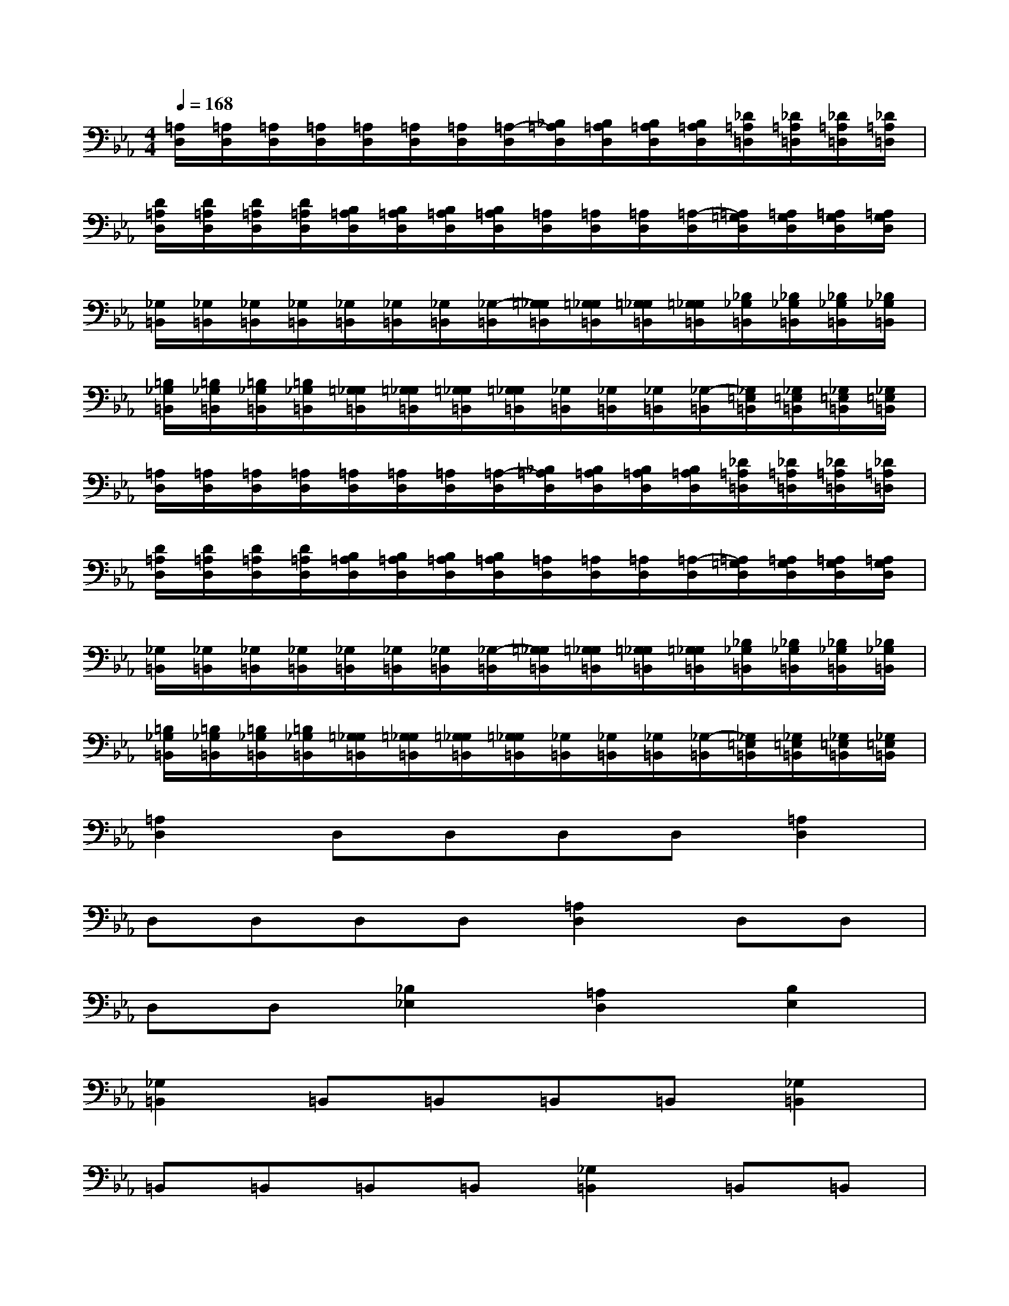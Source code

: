 X:1
T:
M:4/4
L:1/8
Q:1/4=168
K:Eb%3flats
V:1
[=A,/2D,/2][=A,/2D,/2][=A,/2D,/2][=A,/2D,/2][=A,/2D,/2][=A,/2D,/2][=A,/2D,/2][=A,/2-D,/2][_B,/2=A,/2D,/2][B,/2=A,/2D,/2][B,/2=A,/2D,/2][B,/2=A,/2D,/2][_D/2=A,/2=D,/2][_D/2=A,/2=D,/2][_D/2=A,/2=D,/2][_D/2=A,/2=D,/2]|
[D/2=A,/2D,/2][D/2=A,/2D,/2][D/2=A,/2D,/2][D/2=A,/2D,/2][B,/2=A,/2D,/2][B,/2=A,/2D,/2][B,/2=A,/2D,/2][B,/2=A,/2D,/2][=A,/2D,/2][=A,/2D,/2][=A,/2D,/2][=A,/2-D,/2][=A,/2=G,/2D,/2][=A,/2G,/2D,/2][=A,/2G,/2D,/2][=A,/2G,/2D,/2]|
[_G,/2=B,,/2][_G,/2=B,,/2][_G,/2=B,,/2][_G,/2=B,,/2][_G,/2=B,,/2][_G,/2=B,,/2][_G,/2=B,,/2][_G,/2-=B,,/2][=G,/2_G,/2=B,,/2][=G,/2_G,/2=B,,/2][=G,/2_G,/2=B,,/2][=G,/2_G,/2=B,,/2][_B,/2_G,/2=B,,/2][_B,/2_G,/2=B,,/2][_B,/2_G,/2=B,,/2][_B,/2_G,/2=B,,/2]|
[=B,/2_G,/2=B,,/2][=B,/2_G,/2=B,,/2][=B,/2_G,/2=B,,/2][=B,/2_G,/2=B,,/2][=G,/2_G,/2=B,,/2][=G,/2_G,/2=B,,/2][=G,/2_G,/2=B,,/2][=G,/2_G,/2=B,,/2][_G,/2=B,,/2][_G,/2=B,,/2][_G,/2=B,,/2][_G,/2-=B,,/2][_G,/2=E,/2=B,,/2][_G,/2=E,/2=B,,/2][_G,/2=E,/2=B,,/2][_G,/2=E,/2=B,,/2]|
[=A,/2D,/2][=A,/2D,/2][=A,/2D,/2][=A,/2D,/2][=A,/2D,/2][=A,/2D,/2][=A,/2D,/2][=A,/2-D,/2][_B,/2=A,/2D,/2][B,/2=A,/2D,/2][B,/2=A,/2D,/2][B,/2=A,/2D,/2][_D/2=A,/2=D,/2][_D/2=A,/2=D,/2][_D/2=A,/2=D,/2][_D/2=A,/2=D,/2]|
[D/2=A,/2D,/2][D/2=A,/2D,/2][D/2=A,/2D,/2][D/2=A,/2D,/2][B,/2=A,/2D,/2][B,/2=A,/2D,/2][B,/2=A,/2D,/2][B,/2=A,/2D,/2][=A,/2D,/2][=A,/2D,/2][=A,/2D,/2][=A,/2-D,/2][=A,/2=G,/2D,/2][=A,/2G,/2D,/2][=A,/2G,/2D,/2][=A,/2G,/2D,/2]|
[_G,/2=B,,/2][_G,/2=B,,/2][_G,/2=B,,/2][_G,/2=B,,/2][_G,/2=B,,/2][_G,/2=B,,/2][_G,/2=B,,/2][_G,/2-=B,,/2][=G,/2_G,/2=B,,/2][=G,/2_G,/2=B,,/2][=G,/2_G,/2=B,,/2][=G,/2_G,/2=B,,/2][_B,/2_G,/2=B,,/2][_B,/2_G,/2=B,,/2][_B,/2_G,/2=B,,/2][_B,/2_G,/2=B,,/2]|
[=B,/2_G,/2=B,,/2][=B,/2_G,/2=B,,/2][=B,/2_G,/2=B,,/2][=B,/2_G,/2=B,,/2][=G,/2_G,/2=B,,/2][=G,/2_G,/2=B,,/2][=G,/2_G,/2=B,,/2][=G,/2_G,/2=B,,/2][_G,/2=B,,/2][_G,/2=B,,/2][_G,/2=B,,/2][_G,/2-=B,,/2][_G,/2=E,/2=B,,/2][_G,/2=E,/2=B,,/2][_G,/2=E,/2=B,,/2][_G,/2=E,/2=B,,/2]|
[=A,2D,2]D,D,D,D,[=A,2D,2]|
D,D,D,D,[=A,2D,2]D,D,|
D,D,[_B,2_E,2][=A,2D,2][B,2E,2]|
[_G,2=B,,2]=B,,=B,,=B,,=B,,[_G,2=B,,2]|
=B,,=B,,=B,,=B,,[_G,2=B,,2]=B,,=B,,|
=B,,=B,,[_G,2=B,,2][=G,2C,2][_G,2=B,,2]|
[=A,2D,2]D,D,D,D,[=A,2D,2]|
D,D,D,D,[=A,2D,2]D,D,
